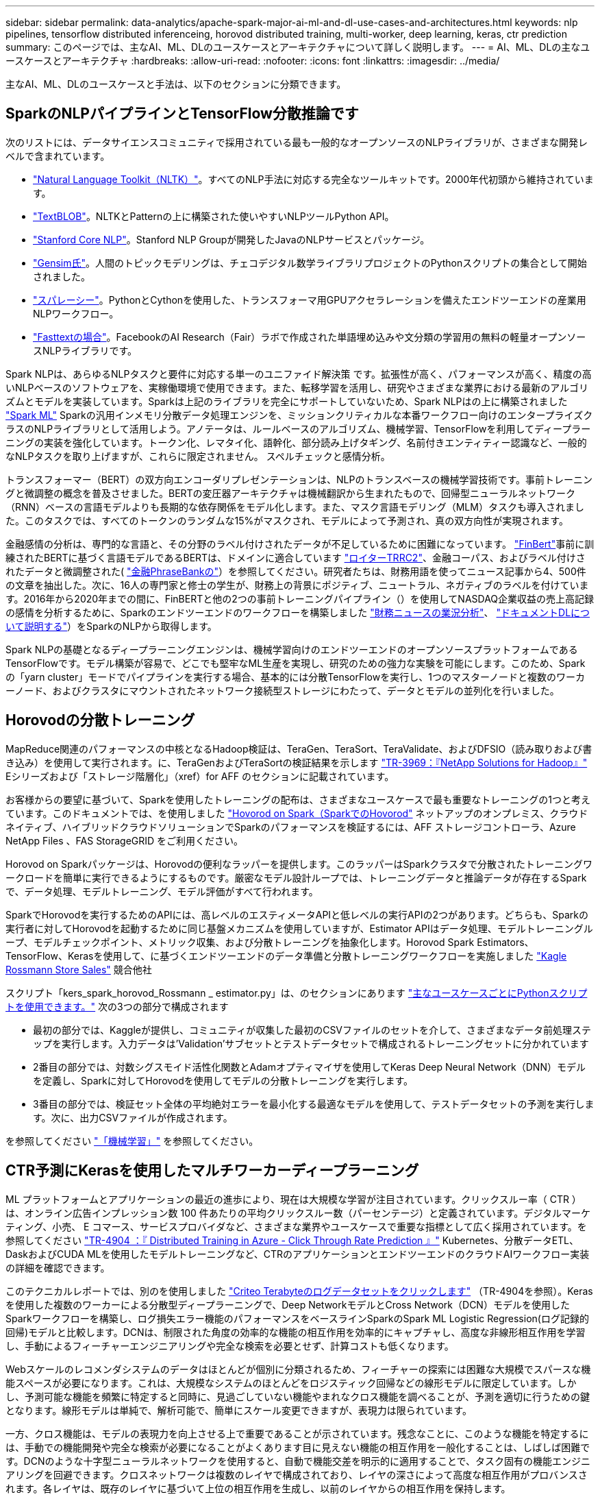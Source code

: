 ---
sidebar: sidebar 
permalink: data-analytics/apache-spark-major-ai-ml-and-dl-use-cases-and-architectures.html 
keywords: nlp pipelines, tensorflow distributed inferenceing, horovod distributed training, multi-worker, deep learning, keras, ctr prediction 
summary: このページでは、主なAI、ML、DLのユースケースとアーキテクチャについて詳しく説明します。 
---
= AI、ML、DLの主なユースケースとアーキテクチャ
:hardbreaks:
:allow-uri-read: 
:nofooter: 
:icons: font
:linkattrs: 
:imagesdir: ../media/


[role="lead"]
主なAI、ML、DLのユースケースと手法は、以下のセクションに分類できます。



== SparkのNLPパイプラインとTensorFlow分散推論です

次のリストには、データサイエンスコミュニティで採用されている最も一般的なオープンソースのNLPライブラリが、さまざまな開発レベルで含まれています。

* https://www.nltk.org/["Natural Language Toolkit（NLTK）"^]。すべてのNLP手法に対応する完全なツールキットです。2000年代初頭から維持されています。
* https://textblob.readthedocs.io/en/dev/["TextBLOB"^]。NLTKとPatternの上に構築された使いやすいNLPツールPython API。
* https://stanfordnlp.github.io/CoreNLP/["Stanford Core NLP"^]。Stanford NLP Groupが開発したJavaのNLPサービスとパッケージ。
* https://radimrehurek.com/gensim/["Gensim氏"^]。人間のトピックモデリングは、チェコデジタル数学ライブラリプロジェクトのPythonスクリプトの集合として開始されました。
* https://spacy.io/["スパレーシー"^]。PythonとCythonを使用した、トランスフォーマ用GPUアクセラレーションを備えたエンドツーエンドの産業用NLPワークフロー。
* https://fasttext.cc/["Fasttextの場合"^]。FacebookのAI Research（Fair）ラボで作成された単語埋め込みや文分類の学習用の無料の軽量オープンソースNLPライブラリです。


Spark NLPは、あらゆるNLPタスクと要件に対応する単一のユニファイド解決策 です。拡張性が高く、パフォーマンスが高く、精度の高いNLPベースのソフトウェアを、実稼働環境で使用できます。また、転移学習を活用し、研究やさまざまな業界における最新のアルゴリズムとモデルを実装しています。Sparkは上記のライブラリを完全にサポートしていないため、Spark NLPはの上に構築されました https://spark.apache.org/docs/latest/ml-guide.html["Spark ML"^] Sparkの汎用インメモリ分散データ処理エンジンを、ミッションクリティカルな本番ワークフロー向けのエンタープライズクラスのNLPライブラリとして活用しよう。アノテータは、ルールベースのアルゴリズム、機械学習、TensorFlowを利用してディープラーニングの実装を強化しています。トークン化、レマタイ化、語幹化、部分読み上げタギング、名前付きエンティティー認識など、一般的なNLPタスクを取り上げますが、これらに限定されません。 スペルチェックと感情分析。

トランスフォーマー（BERT）の双方向エンコーダリプレゼンテーションは、NLPのトランスベースの機械学習技術です。事前トレーニングと微調整の概念を普及させました。BERTの変圧器アーキテクチャは機械翻訳から生まれたもので、回帰型ニューラルネットワーク（RNN）ベースの言語モデルよりも長期的な依存関係をモデル化します。また、マスク言語モデリング（MLM）タスクも導入されました。このタスクでは、すべてのトークンのランダムな15%がマスクされ、モデルによって予測され、真の双方向性が実現されます。

金融感情の分析は、専門的な言語と、その分野のラベル付けされたデータが不足しているために困難になっています。 https://nlp.johnsnowlabs.com/2021/11/03/bert_sequence_classifier_finbert_en.html["FinBert"^]事前に訓練されたBERTに基づく言語モデルであるBERTは、ドメインに適合しています https://trec.nist.gov/data/reuters/reuters.html["ロイターTRRC2"^]、金融コーパス、およびラベル付けされたデータと微調整された( https://www.researchgate.net/publication/251231364_FinancialPhraseBank-v10["金融PhraseBankの"^]）を参照してください。研究者たちは、財務用語を使ってニュース記事から4、500件の文章を抽出した。次に、16人の専門家と修士の学生が、財務上の背景にポジティブ、ニュートラル、ネガティブのラベルを付けています。2016年から2020年までの間に、FinBERTと他の2つの事前トレーニングパイプライン（）を使用してNASDAQ企業収益の売上高記録の感情を分析するために、Sparkのエンドツーエンドのワークフローを構築しました https://nlp.johnsnowlabs.com/2021/11/11/classifierdl_bertwiki_finance_sentiment_pipeline_en.html["財務ニュースの業況分析"^]、 https://nlp.johnsnowlabs.com/2020/03/19/explain_document_dl.html["ドキュメントDLについて説明する"^]）をSparkのNLPから取得します。

Spark NLPの基礎となるディープラーニングエンジンは、機械学習向けのエンドツーエンドのオープンソースプラットフォームであるTensorFlowです。モデル構築が容易で、どこでも堅牢なML生産を実現し、研究のための強力な実験を可能にします。このため、Sparkの「yarn cluster」モードでパイプラインを実行する場合、基本的には分散TensorFlowを実行し、1つのマスターノードと複数のワーカーノード、およびクラスタにマウントされたネットワーク接続型ストレージにわたって、データとモデルの並列化を行いました。



== Horovodの分散トレーニング

MapReduce関連のパフォーマンスの中核となるHadoop検証は、TeraGen、TeraSort、TeraValidate、およびDFSIO（読み取りおよび書き込み）を使用して実行されます。に、TeraGenおよびTeraSortの検証結果を示します http://www.netapp.com/us/media/tr-3969.pdf["TR-3969：『NetApp Solutions for Hadoop』"^] Eシリーズおよび「ストレージ階層化」（xref）for AFF のセクションに記載されています。

お客様からの要望に基づいて、Sparkを使用したトレーニングの配布は、さまざまなユースケースで最も重要なトレーニングの1つと考えています。このドキュメントでは、を使用しました https://horovod.readthedocs.io/en/stable/spark_include.html["Hovorod on Spark（SparkでのHovorod"^] ネットアップのオンプレミス、クラウドネイティブ、ハイブリッドクラウドソリューションでSparkのパフォーマンスを検証するには、AFF ストレージコントローラ、Azure NetApp Files 、FAS StorageGRID をご利用ください。

Horovod on Sparkパッケージは、Horovodの便利なラッパーを提供します。このラッパーはSparkクラスタで分散されたトレーニングワークロードを簡単に実行できるようにするものです。厳密なモデル設計ループでは、トレーニングデータと推論データが存在するSparkで、データ処理、モデルトレーニング、モデル評価がすべて行われます。

SparkでHorovodを実行するためのAPIには、高レベルのエスティメータAPIと低レベルの実行APIの2つがあります。どちらも、Sparkの実行者に対してHorovodを起動するために同じ基盤メカニズムを使用していますが、Estimator APIはデータ処理、モデルトレーニングループ、モデルチェックポイント、メトリック収集、および分散トレーニングを抽象化します。Horovod Spark Estimators、TensorFlow、Kerasを使用して、に基づくエンドツーエンドのデータ準備と分散トレーニングワークフローを実施しました https://www.kaggle.com/c/rossmann-store-sales["Kagle Rossmann Store Sales"^] 競合他社

スクリプト「kers_spark_horovod_Rossmann _ estimator.py」は、のセクションにあります link:apache-spark-python-scripts-for-each-major-use-case.html["主なユースケースごとにPythonスクリプトを使用できます。"] 次の3つの部分で構成されます

* 最初の部分では、Kaggleが提供し、コミュニティが収集した最初のCSVファイルのセットを介して、さまざまなデータ前処理ステップを実行します。入力データは'Validation'サブセットとテストデータセットで構成されるトレーニングセットに分かれています
* 2番目の部分では、対数シグスモイド活性化関数とAdamオプティマイザを使用してKeras Deep Neural Network（DNN）モデルを定義し、Sparkに対してHorovodを使用してモデルの分散トレーニングを実行します。
* 3番目の部分では、検証セット全体の平均絶対エラーを最小化する最適なモデルを使用して、テストデータセットの予測を実行します。次に、出力CSVファイルが作成されます。


を参照してください link:apache-spark-use-cases-summary.html#machine-learning["「機械学習」"] を参照してください。



== CTR予測にKerasを使用したマルチワーカーディープラーニング

ML プラットフォームとアプリケーションの最近の進歩により、現在は大規模な学習が注目されています。クリックスルー率（ CTR ）は、オンライン広告インプレッション数 100 件あたりの平均クリックスルー数（パーセンテージ）と定義されています。デジタルマーケティング、小売、 E コマース、サービスプロバイダなど、さまざまな業界やユースケースで重要な指標として広く採用されています。を参照してください link:../ai/aks-anf_introduction.html["TR-4904 ：『 Distributed Training in Azure - Click Through Rate Prediction 』"^] Kubernetes、分散データETL、DaskおよびCUDA MLを使用したモデルトレーニングなど、CTRのアプリケーションとエンドツーエンドのクラウドAIワークフロー実装の詳細を確認できます。

このテクニカルレポートでは、別のを使用しました https://labs.criteo.com/2013/12/download-terabyte-click-logs-2/["Criteo Terabyteのログデータセットをクリックします"^] （TR-4904を参照）。Kerasを使用した複数のワーカーによる分散型ディープラーニングで、Deep NetworkモデルとCross Network（DCN）モデルを使用したSparkワークフローを構築し、ログ損失エラー機能のパフォーマンスをベースラインSparkのSpark ML Logistic Regression(ログ記録的回帰)モデルと比較します。DCNは、制限された角度の効率的な機能の相互作用を効率的にキャプチャし、高度な非線形相互作用を学習し、手動によるフィーチャーエンジニアリングや完全な検索を必要とせず、計算コストも低くなります。

Webスケールのレコメンダシステムのデータはほとんどが個別に分類されるため、フィーチャーの探索には困難な大規模でスパースな機能スペースが必要になります。これは、大規模なシステムのほとんどをロジスティック回帰などの線形モデルに限定しています。しかし、予測可能な機能を頻繁に特定すると同時に、見過ごしていない機能やまれなクロス機能を調べることが、予測を適切に行うための鍵となります。線形モデルは単純で、解析可能で、簡単にスケール変更できますが、表現力は限られています。

一方、クロス機能は、モデルの表現力を向上させる上で重要であることが示されています。残念なことに、このような機能を特定するには、手動での機能開発や完全な検索が必要になることがよくあります目に見えない機能の相互作用を一般化することは、しばしば困難です。DCNのような十字型ニューラルネットワークを使用すると、自動で機能交差を明示的に適用することで、タスク固有の機能エンジニアリングを回避できます。クロスネットワークは複数のレイヤで構成されており、レイヤの深さによって高度な相互作用がプロバンスされます。各レイヤは、既存のレイヤに基づいて上位の相互作用を生成し、以前のレイヤからの相互作用を保持します。

Deep Neural Network（DNN；ディープニューラルネットワーク）は、さまざまな機能で非常に複雑なインタラクションをキャプチャすることを約束します。ただし、DCNと比較して、必要なパラメータの数は非常に多く、クロス機能を明示的に形成できず、一部のタイプの機能の相互作用を効率的に学習できない場合があります。クロスネットワークはメモリ効率が高く、実装も簡単です。クロスコンポーネントとDNNコンポーネントを共同でトレーニングし、予測機能のインタラクションを効率的に取り込み、Crito CTRデータセットで最先端のパフォーマンスを提供します。

DCNモデルは、埋め込みレイヤーとスタッキングレイヤーから始まり、クロスネットワークとディープネットワークが並行して使用されます。次に、2つのネットワークからの出力を組み合わせた最終的な組み合わせレイヤを示します。入力データは、スパースフィーチャーとデンスフィーチャーを持つベクトルにすることができます。Sparkでは、その両方です https://spark.apache.org/docs/3.1.1/api/python/reference/api/pyspark.ml.linalg.SparseVector.html["ml"^] および https://spark.apache.org/docs/3.1.1/api/python/reference/api/pyspark.mllib.linalg.SparseVector.html["ミリリブ"^] ライブラリには「SparseVector」タイプが含まれます。したがって、ユーザーがそれぞれの機能やメソッドを呼び出す際には、2つの機能を区別し、注意することが重要です。CTR予測などのWebスケールの推薦システムでは、入力は主に「country = USA」などの分類的な機能です。このような機能は、多くの場合、1つのホットベクトルとしてエンコードされます。たとえば、「[0,1,0,..]」のようになります。「SparseVector」を使用したワン・ホット・エンコーディング（OHE）は、絶えず変化する語彙や拡大する語彙を持つ実世界のデータセットを扱う場合に便利です。で例を変更しました https://github.com/shenweichen/DeepCTR["Deepctr"^] 大きなボキャブラリを処理するために、DCNの埋め込みレイヤーとスタッキングレイヤーに埋め込みベクトルを作成します。

。 https://www.kaggle.com/competitions/criteo-display-ad-challenge/data["Critoディスプレイ広告のデータセット"^] 広告のクリックスルーレートを予測します。13の整数型の機能と、各カテゴリの基数が多い26の分類的な機能があります。このデータセットでは、入力サイズが大きいため、ログロスの0.001が実質的に大きく改善されています。大規模なユーザベースの予測精度がわずかに向上すると、企業の収益が大きく増加する可能性があります。データセットには7日間の11GBのユーザログが格納されており、これは約4100万レコードに相当します。Sparkのdataframe .randomSplit()関数を使用して、トレーニング用のデータ(80%)、クロス検証(10%)、およびテスト用の残りの10%をランダムに分割しました。

DCNは、Kerasを使用したTensorFlowに実装されました。DCNを使用したモデルトレーニングプロセスの実装には、次の4つの主要コンポーネントがあります。

* *データ処理と埋め込み。*ログトランスフォームを適用することで、リアルタイム機能が正規化されます。カテゴリフィーチャーの場合、寸法6×（カテゴリの基数）1/4の密度の高いベクトルにフィーチャーを埋め込みます。すべての埋め込み結果を次元1026のベクトルに連結します。
* *最適化* Adam Optimizerを使用してミニバッチ確率的最適化を適用しました。バッチサイズは512に設定されています。ディープネットワークにバッチ正規化が適用され、グラジエントクリップの基準が100に設定されました。
* *均一化。*私達はL2の均一化かドロップアウトが有効であることが見つけられなかったので早い停止を使用した。
* * Hyperparameters*。非表示レイヤー数、非表示レイヤーサイズ、初期学習レート、およびクロスレイヤー数に基づくグリッド検索に基づく結果を報告します。非表示レイヤーの数は2～5で、非表示レイヤーのサイズは32～1024です。DCNの場合、クロスレイヤの数は1～6です。初期学習レートは0.0001から0.001に調整され、0.0001単位で増加しました。すべての実験は訓練ステップ150,000で早期停止を適用し、それを超えて過剰なフィッティングが発生し始めました。


DCNに加えて、CTRの予測に使用される他の一般的なディープラーニングモデルもテストしました https://www.ijcai.org/proceedings/2017/0239.pdf["DeepFM"^]、 https://arxiv.org/pdf/1803.05170.pdf["xDeepFM"^]、 https://arxiv.org/abs/1810.11921["自動内部（AutoInt"^]および https://arxiv.org/abs/2008.13535["DCN v2"^]。



== 検証に使用するアーキテクチャ

この検証では、4つのワーカーノードと1つのマスターノードにAFF-A800 HAペアを使用しました。すべてのクラスタ・メンバーを、10GbEネットワーク・スイッチを介して接続しました。

今回のNetApp Sparkの解決策 検証では、E5760、E5724、AFF-A800の3種類のストレージコントローラを使用しました。Eシリーズストレージコントローラは、12Gbps SAS接続の5つのデータノードに接続されました。AFF のHAペアストレージコントローラは、エクスポートされたNFSボリュームを10GbEでHadoopワーカーノードに接続することで提供します。Hadoopクラスタのメンバーは、Eシリーズ、AFF 、およびStorageGRID のHadoopソリューションで10GbE接続を介して接続されます。

image::apache-spark-image10.png[検証に使用するアーキテクチャ。]

